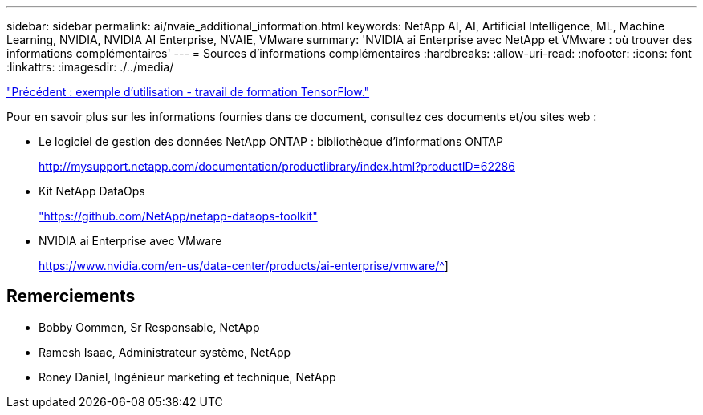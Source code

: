 ---
sidebar: sidebar 
permalink: ai/nvaie_additional_information.html 
keywords: NetApp AI, AI, Artificial Intelligence, ML, Machine Learning, NVIDIA, NVIDIA AI Enterprise, NVAIE, VMware 
summary: 'NVIDIA ai Enterprise avec NetApp et VMware : où trouver des informations complémentaires' 
---
= Sources d'informations complémentaires
:hardbreaks:
:allow-uri-read: 
:nofooter: 
:icons: font
:linkattrs: 
:imagesdir: ./../media/


link:nvaie_ngc_tensorflow.html["Précédent : exemple d'utilisation - travail de formation TensorFlow."]

[role="lead"]
Pour en savoir plus sur les informations fournies dans ce document, consultez ces documents et/ou sites web :

* Le logiciel de gestion des données NetApp ONTAP : bibliothèque d'informations ONTAP
+
http://mysupport.netapp.com/documentation/productlibrary/index.html?productID=62286["http://mysupport.netapp.com/documentation/productlibrary/index.html?productID=62286"^]

* Kit NetApp DataOps
+
https://github.com/NetApp/netapp-dataops-toolkit["https://github.com/NetApp/netapp-dataops-toolkit"^]

* NVIDIA ai Enterprise avec VMware
+
https://www.nvidia.com/en-us/data-center/products/ai-enterprise/vmware/^[]]





== Remerciements

* Bobby Oommen, Sr Responsable, NetApp
* Ramesh Isaac, Administrateur système, NetApp
* Roney Daniel, Ingénieur marketing et technique, NetApp

